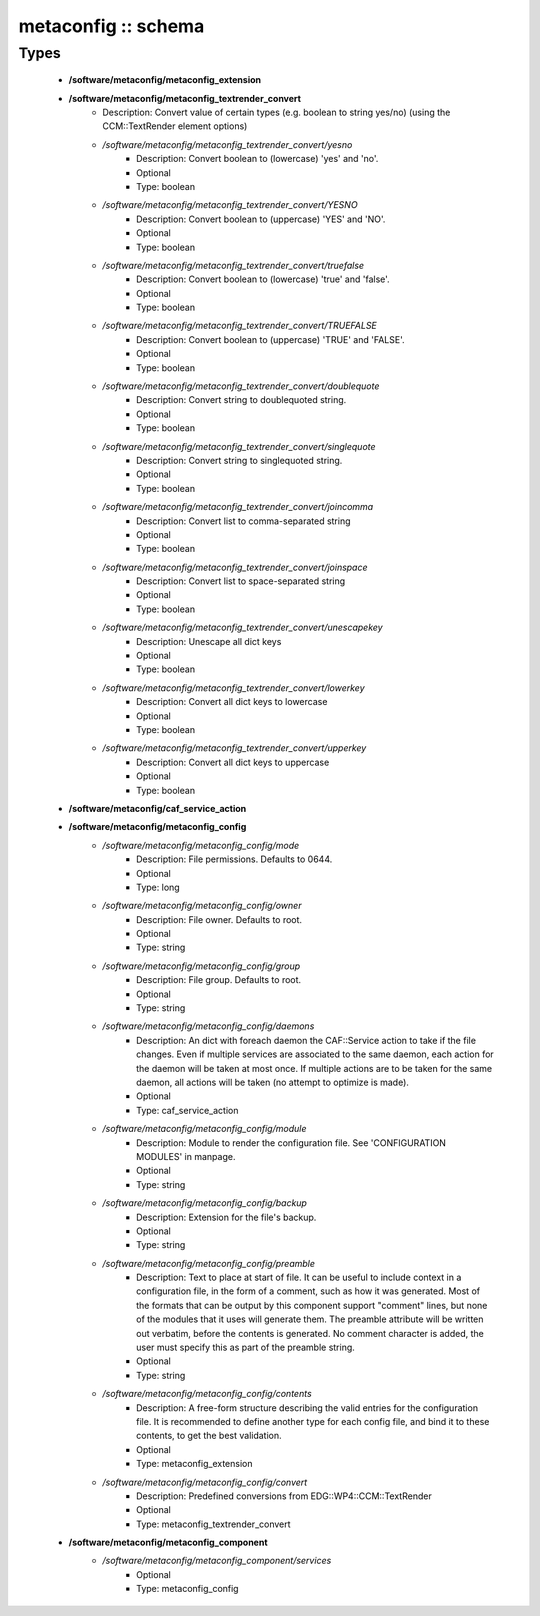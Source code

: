####################
metaconfig :: schema
####################

Types
-----

 - **/software/metaconfig/metaconfig_extension**
 - **/software/metaconfig/metaconfig_textrender_convert**
    - Description: Convert value of certain types (e.g. boolean to string yes/no) (using the CCM::TextRender element options)
    - */software/metaconfig/metaconfig_textrender_convert/yesno*
        - Description: Convert boolean to (lowercase) 'yes' and 'no'.
        - Optional
        - Type: boolean
    - */software/metaconfig/metaconfig_textrender_convert/YESNO*
        - Description: Convert boolean to (uppercase) 'YES' and 'NO'.
        - Optional
        - Type: boolean
    - */software/metaconfig/metaconfig_textrender_convert/truefalse*
        - Description: Convert boolean to (lowercase) 'true' and 'false'.
        - Optional
        - Type: boolean
    - */software/metaconfig/metaconfig_textrender_convert/TRUEFALSE*
        - Description: Convert boolean to (uppercase) 'TRUE' and 'FALSE'.
        - Optional
        - Type: boolean
    - */software/metaconfig/metaconfig_textrender_convert/doublequote*
        - Description: Convert string to doublequoted string.
        - Optional
        - Type: boolean
    - */software/metaconfig/metaconfig_textrender_convert/singlequote*
        - Description: Convert string to singlequoted string.
        - Optional
        - Type: boolean
    - */software/metaconfig/metaconfig_textrender_convert/joincomma*
        - Description: Convert list to comma-separated string
        - Optional
        - Type: boolean
    - */software/metaconfig/metaconfig_textrender_convert/joinspace*
        - Description: Convert list to space-separated string
        - Optional
        - Type: boolean
    - */software/metaconfig/metaconfig_textrender_convert/unescapekey*
        - Description: Unescape all dict keys
        - Optional
        - Type: boolean
    - */software/metaconfig/metaconfig_textrender_convert/lowerkey*
        - Description: Convert all dict keys to lowercase
        - Optional
        - Type: boolean
    - */software/metaconfig/metaconfig_textrender_convert/upperkey*
        - Description: Convert all dict keys to uppercase
        - Optional
        - Type: boolean
 - **/software/metaconfig/caf_service_action**
 - **/software/metaconfig/metaconfig_config**
    - */software/metaconfig/metaconfig_config/mode*
        - Description: File permissions. Defaults to 0644.
        - Optional
        - Type: long
    - */software/metaconfig/metaconfig_config/owner*
        - Description: File owner. Defaults to root.
        - Optional
        - Type: string
    - */software/metaconfig/metaconfig_config/group*
        - Description: File group. Defaults to root.
        - Optional
        - Type: string
    - */software/metaconfig/metaconfig_config/daemons*
        - Description: An dict with foreach daemon the CAF::Service action to take if the file changes. Even if multiple services are associated to the same daemon, each action for the daemon will be taken at most once. If multiple actions are to be taken for the same daemon, all actions will be taken (no attempt to optimize is made).
        - Optional
        - Type: caf_service_action
    - */software/metaconfig/metaconfig_config/module*
        - Description: Module to render the configuration file. See 'CONFIGURATION MODULES' in manpage.
        - Optional
        - Type: string
    - */software/metaconfig/metaconfig_config/backup*
        - Description: Extension for the file's backup.
        - Optional
        - Type: string
    - */software/metaconfig/metaconfig_config/preamble*
        - Description: Text to place at start of file. It can be useful to include context in a configuration file, in the form of a comment, such as how it was generated. Most of the formats that can be output by this component support "comment" lines, but none of the modules that it uses will generate them. The preamble attribute will be written out verbatim, before the contents is generated. No comment character is added, the user must specify this as part of the preamble string.
        - Optional
        - Type: string
    - */software/metaconfig/metaconfig_config/contents*
        - Description: A free-form structure describing the valid entries for the configuration file. It is recommended to define another type for each config file, and bind it to these contents, to get the best validation.
        - Optional
        - Type: metaconfig_extension
    - */software/metaconfig/metaconfig_config/convert*
        - Description: Predefined conversions from EDG::WP4::CCM::TextRender
        - Optional
        - Type: metaconfig_textrender_convert
 - **/software/metaconfig/metaconfig_component**
    - */software/metaconfig/metaconfig_component/services*
        - Optional
        - Type: metaconfig_config
